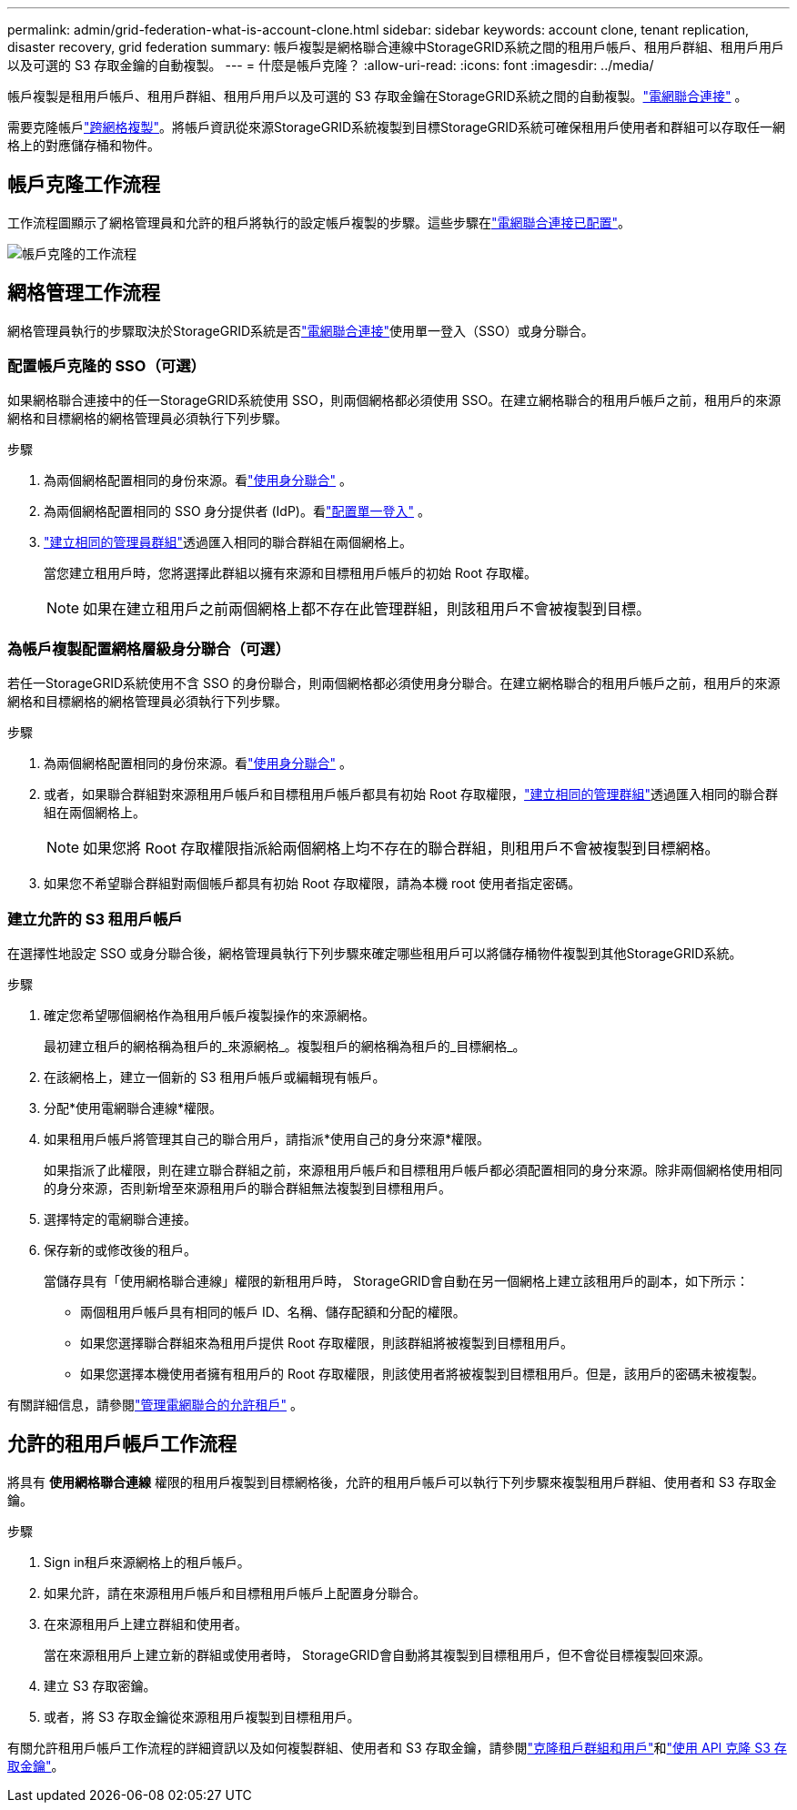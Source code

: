 ---
permalink: admin/grid-federation-what-is-account-clone.html 
sidebar: sidebar 
keywords: account clone, tenant replication, disaster recovery, grid federation 
summary: 帳戶複製是網格聯合連線中StorageGRID系統之間的租用戶帳戶、租用戶群組、租用戶用戶以及可選的 S3 存取金鑰的自動複製。 
---
= 什麼是帳戶克隆？
:allow-uri-read: 
:icons: font
:imagesdir: ../media/


[role="lead"]
帳戶複製是租用戶帳戶、租用戶群組、租用戶用戶以及可選的 S3 存取金鑰在StorageGRID系統之間的自動複製。link:grid-federation-overview.html["電網聯合連接"] 。

需要克隆帳戶link:grid-federation-what-is-cross-grid-replication.html["跨網格複製"]。將帳戶資訊從來源StorageGRID系統複製到目標StorageGRID系統可確保租用戶使用者和群組可以存取任一網格上的對應儲存桶和物件。



== 帳戶克隆工作流程

工作流程圖顯示了網格管理員和允許的租戶將執行的設定帳戶複製的步驟。這些步驟在link:grid-federation-create-connection.html["電網聯合連接已配置"]。

image::../media/grid-federation-account-clone-workflow.png[帳戶克隆的工作流程]



== 網格管理工作流程

網格管理員執行的步驟取決於StorageGRID系統是否link:grid-federation-overview.html["電網聯合連接"]使用單一登入（SSO）或身分聯合。



=== [[account-clone-sso]]配置帳戶克隆的 SSO（可選）

如果網格聯合連接中的任一StorageGRID系統使用 SSO，則兩個網格都必須使用 SSO。在建立網格聯合的租用戶帳戶之前，租用戶的來源網格和目標網格的網格管理員必須執行下列步驟。

.步驟
. 為兩個網格配置相同的身份來源。看link:using-identity-federation.html["使用身分聯合"] 。
. 為兩個網格配置相同的 SSO 身分提供者 (IdP)。看link:configuring-sso.html["配置單一登入"] 。
. link:managing-admin-groups.html["建立相同的管理員群組"]透過匯入相同的聯合群組在兩個網格上。
+
當您建立租用戶時，您將選擇此群組以擁有來源和目標租用戶帳戶的初始 Root 存取權。

+

NOTE: 如果在建立租用戶之前兩個網格上都不存在此管理群組，則該租用戶不會被複製到目標。





=== [[account-clone-identity-federation]]為帳戶複製配置網格層級身分聯合（可選）

若任一StorageGRID系統使用不含 SSO 的身份聯合，則兩個網格都必須使用身分聯合。在建立網格聯合的租用戶帳戶之前，租用戶的來源網格和目標網格的網格管理員必須執行下列步驟。

.步驟
. 為兩個網格配置相同的身份來源。看link:using-identity-federation.html["使用身分聯合"] 。
. 或者，如果聯合群組對來源租用戶帳戶和目標租用戶帳戶都具有初始 Root 存取權限，link:managing-admin-groups.html["建立相同的管理群組"]透過匯入相同的聯合群組在兩個網格上。
+

NOTE: 如果您將 Root 存取權限指派給兩個網格上均不存在的聯合群組，則租用戶不會被複製到目標網格。

. 如果您不希望聯合群組對兩個帳戶都具有初始 Root 存取權限，請為本機 root 使用者指定密碼。




=== 建立允許的 S3 租用戶帳戶

在選擇性地設定 SSO 或身分聯合後，網格管理員執行下列步驟來確定哪些租用戶可以將儲存桶物件複製到其他StorageGRID系統。

.步驟
. 確定您希望哪個網格作為租用戶帳戶複製操作的來源網格。
+
最初建立租戶的網格稱為租戶的_來源網格_。複製租戶的網格稱為租戶的_目標網格_。

. 在該網格上，建立一個新的 S3 租用戶帳戶或編輯現有帳戶。
. 分配*使用電網聯合連線*權限。
. 如果租用戶帳戶將管理其自己的聯合用戶，請指派*使用自己的身分來源*權限。
+
如果指派了此權限，則在建立聯合群組之前，來源租用戶帳戶和目標租用戶帳戶都必須配置相同的身分來源。除非兩個網格使用相同的身分來源，否則新增至來源租用戶的聯合群組無法複製到目標租用戶。

. 選擇特定的電網聯合連接。
. 保存新的或修改後的租戶。
+
當儲存具有「使用網格聯合連線」權限的新租用戶時， StorageGRID會自動在另一個網格上建立該租用戶的副本，如下所示：

+
** 兩個租用戶帳戶具有相同的帳戶 ID、名稱、儲存配額和分配的權限。
** 如果您選擇聯合群組來為租用戶提供 Root 存取權限，則該群組將被複製到目標租用戶。
** 如果您選擇本機使用者擁有租用戶的 Root 存取權限，則該使用者將被複製到目標租用戶。但是，該用戶的密碼未被複製。




有關詳細信息，請參閱link:grid-federation-manage-tenants.html["管理電網聯合的允許租戶"] 。



== 允許的租用戶帳戶工作流程

將具有 *使用網格聯合連線* 權限的租用戶複製到目標網格後，允許的租用戶帳戶可以執行下列步驟來複製租用戶群組、使用者和 S3 存取金鑰。

.步驟
. Sign in租戶來源網格上的租戶帳戶。
. 如果允許，請在來源租用戶帳戶和目標租用戶帳戶上配置身分聯合。
. 在來源租用戶上建立群組和使用者。
+
當在來源租用戶上建立新的群組或使用者時， StorageGRID會自動將其複製到目標租用戶，但不會從目標複製回來源。

. 建立 S3 存取密鑰。
. 或者，將 S3 存取金鑰從來源租用戶複製到目標租用戶。


有關允許租用戶帳戶工作流程的詳細資訊以及如何複製群組、使用者和 S3 存取金鑰，請參閱link:../tenant/grid-federation-account-clone.html["克隆租戶群組和用戶"]和link:../tenant/grid-federation-clone-keys-with-api.html["使用 API 克隆 S3 存取金鑰"]。
